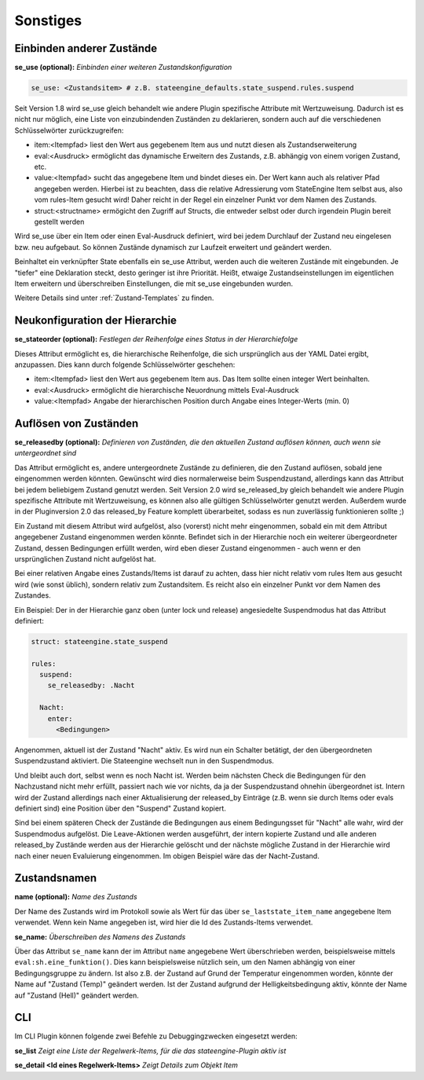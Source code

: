 
.. index:: Stateengine; Sonstiges
.. _Sonstiges:

=========
Sonstiges
=========

Einbinden anderer Zustände
--------------------------

**se_use (optional):**
*Einbinden einer weiteren Zustandskonfiguration*

.. code-block:: yaml

    se_use: <Zustandsitem> # z.B. stateengine_defaults.state_suspend.rules.suspend

Seit Version 1.8 wird se_use gleich behandelt wie andere Plugin spezifische Attribute mit Wertzuweisung.
Dadurch ist es nicht nur möglich, eine Liste von einzubindenden Zuständen zu deklarieren,
sondern auch auf die verschiedenen Schlüsselwörter zurückzugreifen:

- item:<Itempfad> liest den Wert aus gegebenem Item aus und nutzt diesen als Zustandserweiterung
- eval:<Ausdruck> ermöglicht das dynamische Erweitern des Zustands, z.B. abhängig von einem vorigen Zustand, etc.
- value:<Itempfad> sucht das angegebene Item und bindet dieses ein. Der Wert kann auch als
  relativer Pfad angegeben werden. Hierbei ist zu beachten, dass die relative Adressierung
  vom StateEngine Item selbst aus, also vom rules-Item gesucht wird! Daher reicht in der Regel
  ein einzelner Punkt vor dem Namen des Zustands.
- struct:<structname> ermögicht den Zugriff auf Structs, die entweder selbst oder durch irgendein Plugin bereit gestellt werden

Wird se_use über ein Item oder einen Eval-Ausdruck definiert, wird bei jedem Durchlauf der Zustand neu eingelesen bzw.
neu aufgebaut. So können Zustände dynamisch zur Laufzeit erweitert und geändert werden.

Beinhaltet ein verknüpfter State ebenfalls ein se_use Attribut, werden auch die weiteren Zustände mit eingebunden.
Je "tiefer" eine Deklaration steckt, desto geringer ist ihre Priorität.
Heißt, etwaige Zustandseinstellungen im eigentlichen Item erweitern und
überschreiben Einstellungen, die mit se_use eingebunden wurden.

Weitere Details sind unter :ref:`Zustand-Templates` zu finden.


Neukonfiguration der Hierarchie
-------------------------------

**se_stateorder (optional):**
*Festlegen der Reihenfolge eines Status in der Hierarchiefolge*

Dieses Attribut ermöglicht es, die hierarchische Reihenfolge, die sich ursprünglich
aus der YAML Datei ergibt, anzupassen. Dies kann durch folgende Schlüsselwörter geschehen:

- item:<Itempfad> liest den Wert aus gegebenem Item aus. Das Item sollte einen integer Wert beinhalten.
- eval:<Ausdruck> ermöglicht die hierarchische Neuordnung mittels Eval-Ausdruck
- value:<Itempfad> Angabe der hierarchischen Position durch Angabe eines Integer-Werts (min. 0)


Auflösen von Zuständen
----------------------

**se_releasedby (optional):**
*Definieren von Zuständen, die den aktuellen Zustand auflösen können, auch wenn sie untergeordnet sind*

Das Attribut ermöglicht es, andere untergeordnete Zustände
zu definieren, die den Zustand auflösen, sobald jene
eingenommen werden könnten. Gewünscht wird dies normalerweise beim
Suspendzustand, allerdings kann das Attribut bei jedem
beliebigem Zustand genutzt werden. Seit Version 2.0 wird se_released_by gleich
behandelt wie andere Plugin spezifische Attribute mit Wertzuweisung, es können
also alle gültigen Schlüsselwörter genutzt werden. Außerdem wurde in
der Pluginversion 2.0 das released_by Feature komplett überarbeitet, sodass
es nun zuverlässig funktionieren sollte ;)

Ein Zustand mit diesem Attribut wird aufgelöst, also
(vorerst) nicht mehr eingenommen, sobald ein mit dem
Attribut angegebener Zustand eingenommen werden könnte.
Befindet sich in der Hierarchie noch ein weiterer übergeordneter Zustand,
dessen Bedingungen erfüllt werden, wird eben dieser Zustand
eingenommen - auch wenn er den ursprünglichen Zustand nicht aufgelöst hat.

Bei einer relativen Angabe eines Zustands/Items ist
darauf zu achten, dass hier nicht relativ vom rules
Item aus gesucht wird (wie sonst üblich), sondern relativ
zum Zustandsitem. Es reicht also ein einzelner Punkt vor dem Namen des Zustandes.

Ein Beispiel:
Der in der Hierarchie ganz oben (unter lock und release)
angesiedelte Suspendmodus hat das Attribut definiert:

.. code-block:: yaml

    struct: stateengine.state_suspend

    rules:
      suspend:
        se_releasedby: .Nacht

      Nacht:
        enter:
          <Bedingungen>

Angenommen, aktuell ist der Zustand "Nacht" aktiv. Es wird nun ein
Schalter betätigt, der den übergeordneten Suspendzustand aktiviert.
Die Stateengine wechselt nun in den Suspendmodus.

Und bleibt auch dort, selbst wenn es noch Nacht ist.
Werden beim nächsten Check die Bedingungen für den
Nachzustand nicht mehr erfüllt, passiert nach wie vor
nichts, da ja der Suspendzustand ohnehin übergeordnet
ist. Intern wird der Zustand allerdings nach einer Aktualisierung
der released_by Einträge (z.B. wenn sie durch Items oder evals definiert
sind) eine Position über den "Suspend" Zustand kopiert.

Sind bei einem späteren Check der Zustände
die Bedingungen aus einem Bedingungsset für "Nacht" alle wahr,
wird der Suspendmodus aufgelöst. Die Leave-Aktionen werden ausgeführt,
der intern kopierte Zustand und alle anderen released_by Zustände werden
aus der Hierarchie gelöscht und der nächste mögliche Zustand in der Hierarchie
wird nach einer neuen Evaluierung eingenommen.
Im obigen Beispiel wäre das der Nacht-Zustand.

Zustandsnamen
-------------

**name (optional):**
*Name des Zustands*

Der Name des Zustands wird im Protokoll sowie als Wert für das
über ``se_laststate_item_name`` angegebene Item verwendet. Wenn
kein Name angegeben ist, wird hier die Id des
Zustands-Items verwendet.

**se_name:**
*Überschreiben des Namens des Zustands*

Über das Attribut ``se_name`` kann der im Attribut ``name`` angegebene Wert
überschrieben werden, beispielsweise mittels ``eval:sh.eine_funktion()``.
Dies kann beispielsweise nützlich sein, um den Namen abhängig von einer Bedingungsgruppe
zu ändern. Ist also z.B. der Zustand auf Grund der Temperatur eingenommen worden,
könnte der Name auf "Zustand (Temp)" geändert werden. Ist der Zustand aufgrund
der Helligkeitsbedingung aktiv, könnte der Name auf "Zustand (Hell)" geändert werden.

CLI
---

Im CLI Plugin können folgende zwei Befehle zu Debuggingzwecken eingesetzt werden:

**se_list**
*Zeigt eine Liste der Regelwerk-Items, für die das stateengine-Plugin aktiv ist*

**se_detail <Id eines Regelwerk-Items>**
*Zeigt Details zum Objekt Item*
